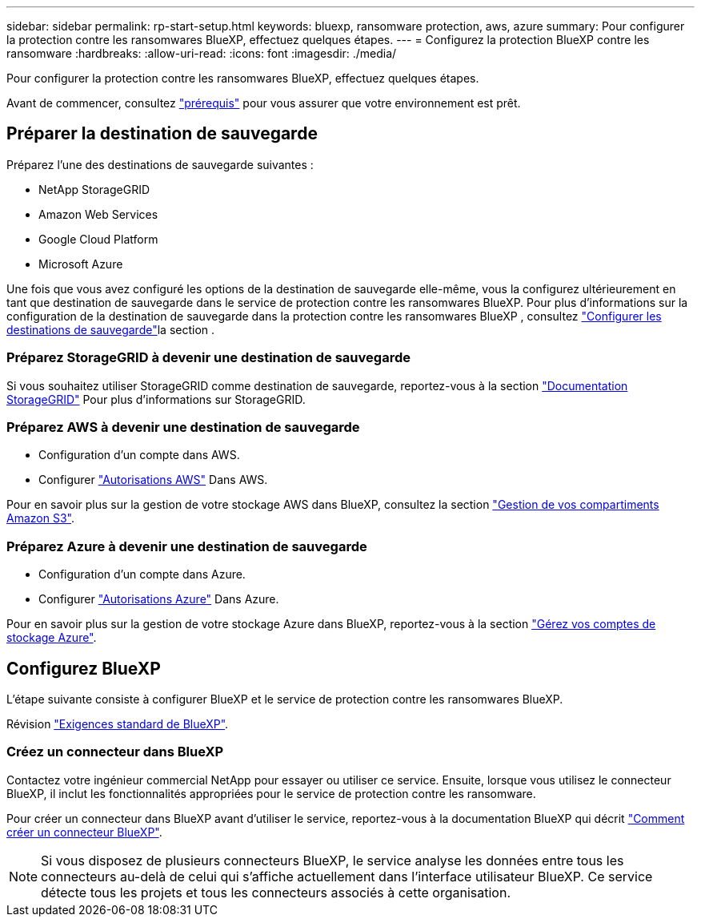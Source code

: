 ---
sidebar: sidebar 
permalink: rp-start-setup.html 
keywords: bluexp, ransomware protection, aws, azure 
summary: Pour configurer la protection contre les ransomwares BlueXP, effectuez quelques étapes. 
---
= Configurez la protection BlueXP contre les ransomware
:hardbreaks:
:allow-uri-read: 
:icons: font
:imagesdir: ./media/


[role="lead"]
Pour configurer la protection contre les ransomwares BlueXP, effectuez quelques étapes.

Avant de commencer, consultez link:rp-start-prerequisites.html["prérequis"] pour vous assurer que votre environnement est prêt.



== Préparer la destination de sauvegarde

Préparez l'une des destinations de sauvegarde suivantes :

* NetApp StorageGRID
* Amazon Web Services
* Google Cloud Platform
* Microsoft Azure


Une fois que vous avez configuré les options de la destination de sauvegarde elle-même, vous la configurez ultérieurement en tant que destination de sauvegarde dans le service de protection contre les ransomwares BlueXP. Pour plus d'informations sur la configuration de la destination de sauvegarde dans la protection contre les ransomwares BlueXP , consultez link:rp-use-settings.html["Configurer les destinations de sauvegarde"]la section .



=== Préparez StorageGRID à devenir une destination de sauvegarde

Si vous souhaitez utiliser StorageGRID comme destination de sauvegarde, reportez-vous à la section https://docs.netapp.com/us-en/storagegrid-117/index.html["Documentation StorageGRID"^] Pour plus d'informations sur StorageGRID.



=== Préparez AWS à devenir une destination de sauvegarde

* Configuration d'un compte dans AWS.
* Configurer https://docs.netapp.com/us-en/bluexp-setup-admin/reference-permissions.html["Autorisations AWS"^] Dans AWS.


Pour en savoir plus sur la gestion de votre stockage AWS dans BlueXP, consultez la section https://docs.netapp.com/us-en/bluexp-setup-admin/task-viewing-amazon-s3.html["Gestion de vos compartiments Amazon S3"^].



=== Préparez Azure à devenir une destination de sauvegarde

* Configuration d'un compte dans Azure.
* Configurer https://docs.netapp.com/us-en/bluexp-setup-admin/reference-permissions.html["Autorisations Azure"^] Dans Azure.


Pour en savoir plus sur la gestion de votre stockage Azure dans BlueXP, reportez-vous à la section https://docs.netapp.com/us-en/bluexp-blob-storage/task-view-azure-blob-storage.html["Gérez vos comptes de stockage Azure"^].



== Configurez BlueXP

L'étape suivante consiste à configurer BlueXP et le service de protection contre les ransomwares BlueXP.

Révision https://docs.netapp.com/us-en/cloud-manager-setup-admin/reference-checklist-cm.html["Exigences standard de BlueXP"^].



=== Créez un connecteur dans BlueXP

Contactez votre ingénieur commercial NetApp pour essayer ou utiliser ce service. Ensuite, lorsque vous utilisez le connecteur BlueXP, il inclut les fonctionnalités appropriées pour le service de protection contre les ransomware.

Pour créer un connecteur dans BlueXP avant d'utiliser le service, reportez-vous à la documentation BlueXP qui décrit https://docs.netapp.com/us-en/cloud-manager-setup-admin/concept-connectors.html["Comment créer un connecteur BlueXP"^].


NOTE: Si vous disposez de plusieurs connecteurs BlueXP, le service analyse les données entre tous les connecteurs au-delà de celui qui s'affiche actuellement dans l'interface utilisateur BlueXP. Ce service détecte tous les projets et tous les connecteurs associés à cette organisation.
